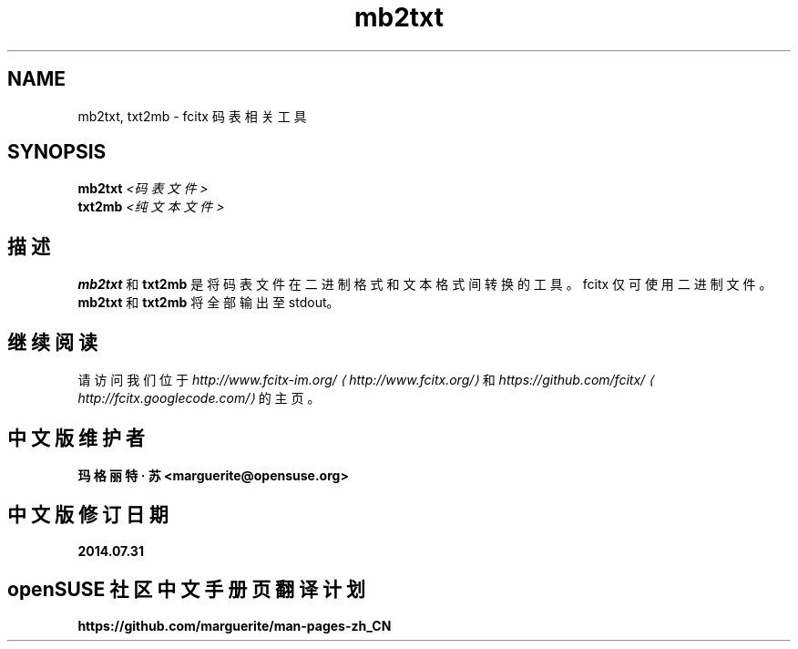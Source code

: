 .\" -*- coding: UTF-8 -*-
.if \n(.g .ds T< \\FC
.if \n(.g .ds T> \\F[\n[.fam]]
.de URL
\\$2 \(la\\$1\(ra\\$3
..
.if \n(.g .mso www.tmac
.TH mb2txt 1 2010-12-16 "" ""
.SH NAME
mb2txt, txt2mb \- fcitx 码表相关工具
.SH SYNOPSIS
'nh
.fi
.ad l
\fBmb2txt\fR \kx
.if (\nx>(\n(.l/2)) .nr x (\n(.l/5)
'in \n(.iu+\nxu
\fI<码表文件>\fR 
'in \n(.iu-\nxu
.ad b
'hy
'nh
.fi
.ad l
\fBtxt2mb\fR \kx
.if (\nx>(\n(.l/2)) .nr x (\n(.l/5)
'in \n(.iu+\nxu
\fI<纯文本文件>\fR 
'in \n(.iu-\nxu
.ad b
'hy
.SH 描述
\fBmb2txt\fR 和 \fBtxt2mb\fR 是将码表文件在二进制格式和文本格式间转换的工具。fcitx 仅可使用二进制文件。 \fBmb2txt\fR 和 \fBtxt2mb\fR 将全部输出至 stdout。
.SH 继续阅读
请访问我们位于 \fI
.URL http://www.fcitx.org/ http://www.fcitx-im.org/
\fR和 \fI
.URL http://fcitx.googlecode.com/ https://github.com/fcitx/
\fR的主页。
.SH 中文版维护者
.B 玛格丽特 · 苏 <marguerite@opensuse.org>
.SH 中文版修订日期
.BR 2014.07.31
.SH openSUSE 社区中文手册页翻译计划
.BI https://github.com/marguerite/man-pages-zh_CN
